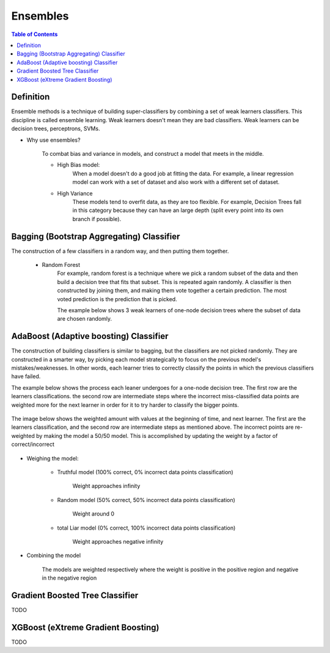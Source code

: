 .. meta::
    :description lang=en: Notes related to Ensembles
    :keywords: Python, Python3 Cheat Sheet

============
Ensembles
============

.. contents:: Table of Contents
    :backlinks: none


Definition
------------

Ensemble methods is a technique of building super-classifiers
by combining a set of weak learners classifiers. This discipline is
called ensemble learning. Weak learners doesn't mean they are bad
classifiers. Weak learners can be decision trees, perceptrons, SVMs.

- Why use ensembles?

    To combat bias and variance in models, and construct a model that meets in the middle.

    - High Bias model:
        When a model doesn't do a good job at fitting the data. For example,
        a linear regression model can work with a set of dataset and also work with
        a different set of dataset.

        .. image:: examples/ensembles/linear-regression-high-bias.png
           :width: 400

    - High Variance
        These models tend to overfit data, as they are too flexible.
        For example, Decision Trees fall in this category because
        they can have an large depth (split every point into its own branch if possible).

        .. image:: examples/ensembles/decision-tree-high-variance.png
           :width: 400



Bagging (Bootstrap Aggregating) Classifier
--------------------------------------------

The construction of a few classifiers in a random way, and then putting
them together.

    - Random Forest
        For example, random forest is a technique where we pick a random subset of the data
        and then build a decision tree that fits that subset. This is repeated
        again randomly. A classifier is then constructed by joining them,
        and making them vote together a certain prediction.
        The most voted prediction is the prediction that is picked.


        The example below shows 3 weak learners of one-node decision trees
        where the subset of data are chosen randomly.

        .. image:: examples/ensembles/random_forest.png
           :width: 400

AdaBoost (Adaptive boosting) Classifier
----------------------------------------

The construction of building classifiers is similar to bagging, but
the classifiers are not picked randomly. They are constructed in a smarter way,
by picking each model strategically to focus on the previous model's mistakes/weaknesses.
In other words, each learner tries to correctly classify the points in which the
previous classifiers have failed.

The example below shows the process each leaner undergoes for a one-node decision tree.
The first row are the learners classifications.
the second row are intermediate steps where the incorrect miss-classified data points
are weighted more for the next learner in order
for it to try harder to classify the bigger points.

        .. image:: examples/ensembles/adaboost_decision_tree.png
           :width: 400

The image below shows the weighted amount with values at the beginning of time,
and next learner. The first are the learners classification, and the second row
are intermediate steps as mentioned above. The incorrect points are re-weighted by
making the model a 50/50 model. This is accomplished by updating the weight by a factor
of correct/incorrect

        .. image:: examples/ensembles/adaboost_decision_tree_weighted.png
           :width: 400

- Weighing the model:

    - Truthful model (100% correct, 0% incorrect data points classification)

        Weight approaches infinity

    - Random model (50% correct, 50% incorrect data points classification)

        Weight around 0

    - total Liar model (0% correct, 100% incorrect data points classification)

        Weight approaches negative infinity

    .. raw:: html

        <img src="https://render.githubusercontent.com/render/math?math=weight=ln(\frac{accuracy}{1-accuracy})=ln(\frac{#correct}{#incorrect})">


- Combining the model

    The models are weighted respectively where the weight is positive in the positive
    region and negative in the negative region

    .. image:: examples/ensembles/combining_model_1.png
       :width: 400

    .. image:: examples/ensembles/combining_models.png
       :width: 400

Gradient Boosted Tree Classifier
----------------------------------

TODO

XGBoost (eXtreme Gradient Boosting)
----------------------------------------

TODO